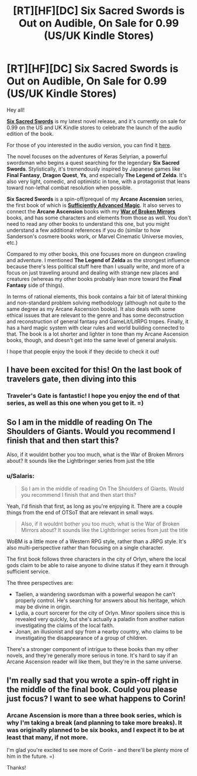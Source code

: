 #+TITLE: [RT][HF][DC] Six Sacred Swords is Out on Audible, On Sale for 0.99 (US/UK Kindle Stores)

* [RT][HF][DC] Six Sacred Swords is Out on Audible, On Sale for 0.99 (US/UK Kindle Stores)
:PROPERTIES:
:Author: Salaris
:Score: 22
:DateUnix: 1556615153.0
:DateShort: 2019-Apr-30
:END:
Hey all!

[[https://www.amazon.com/gp/product/B07NKBSZGF/ref=dbs_a_def_rwt_bibl_vppi_i1][*Six Sacred Swords*]] is my latest novel release, and it's currently on sale for 0.99 on the US and UK Kindle stores to celebrate the launch of the audio edition of the book.

For those of you interested in the audio version, you can find it [[https://www.audible.com/pd/Six-Sacred-Swords-Audiobook/1772309117][here]].

The novel focuses on the adventures of Keras Selyrian, a powerful swordsman who begins a quest searching for the legendary *Six Sacred Swords*. Stylistically, it's tremendously inspired by Japanese games like *Final Fantasy*, *Dragon Quest*, *Ys*, and especially *The Legend of Zelda*. It's also very light, comedic, and optimistic in tone, with a protagonist that leans toward non-lethal combat resolution when possible.

*Six Sacred Swords* is a spin-off/prequel of my *Arcane Ascension* series, the first book of which is [[https://www.amazon.com/gp/product/B06XBFD7CB/][*Sufficiently Advanced Magic*]]. It also serves to connect the *Arcane Ascension* books with my [[https://www.amazon.com/gp/product/B00TKFFR36/][*War of Broken Mirrors*]] books, and has some characters and elements from those as well. You don't need to read any other books to understand this one, but you might understand a few additional references if you do (similar to how Sanderson's cosmere books work, or Marvel Cinematic Universe movies, etc.)

Compared to my other books, this one focuses more on dungeon crawling and adventure. I mentioned *The Legend of Zelda* as the strongest influence because there's less political stuff here than I usually write, and more of a focus on just traveling around and dealing with strange new places and creatures (whereas my other books probably lean more toward the *Final Fantasy* side of things).

In terms of rational elements, this book contains a fair bit of lateral thinking and non-standard problem solving methodology (although not quite to the same degree as my Arcane Ascension books). It also deals with some ethical issues that are relevant to the genre and has some deconstruction and reconstruction of general fantasy and GameLit/LitRPG tropes. Finally, it has a hard magic system with clear rules and world building connected to that. The book is a lot shorter and lighter in tone than my Arcane Ascension books, though, and doesn't get into the same level of general analysis.

I hope that people enjoy the book if they decide to check it out!


** I have been excited for this! On the last book of travelers gate, then diving into this
:PROPERTIES:
:Author: zyocuh
:Score: 4
:DateUnix: 1556635874.0
:DateShort: 2019-Apr-30
:END:

*** Traveler's Gate is fantastic! I hope you enjoy the end of that series, as well as this one when you get to it. =)
:PROPERTIES:
:Author: Salaris
:Score: 2
:DateUnix: 1556641112.0
:DateShort: 2019-Apr-30
:END:


** So I am in the middle of reading On The Shoulders of Giants. Would you recommend I finish that and then start this?

Also, if it wouldnt bother you too much, what is the War of Broken Mirrors about? It sounds like the Lightbringer series from just the title
:PROPERTIES:
:Author: Insufficient_Metals
:Score: 2
:DateUnix: 1556886797.0
:DateShort: 2019-May-03
:END:

*** u/Salaris:
#+begin_quote
  So I am in the middle of reading On The Shoulders of Giants. Would you recommend I finish that and then start this?
#+end_quote

Yeah, I'd finish that first, as long as you're enjoying it. There are a couple things from the end of OTSoT that are relevant in small ways.

#+begin_quote
  Also, if it wouldnt bother you too much, what is the War of Broken Mirrors about? It sounds like the Lightbringer series from just the title
#+end_quote

WoBM is a little more of a Western RPG style, rather than a JRPG style. It's also multi-perspective rather than focusing on a single character.

The first book follows three characters in the city of Orlyn, where the local gods claim to be able to raise anyone to divine status if they earn it through sufficient service.

The three perspectives are:

- Taelien, a wandering swordsman with a powerful weapon he can't properly control. He's searching for answers about his heritage, which may be divine in origin.
- Lydia, a court sorcerer for the city of Orlyn. Minor spoilers since this is revealed very quickly, but she's actually a paladin from another nation investigating the claims of the local faith.
- Jonan, an illusionist and spy from a nearby country, who claims to be investigating the disappearance of a group of children.

There's a stronger component of intrigue to these books than my other novels, and they're generally more serious in tone. It's hard to say if an Arcane Ascension reader will like them, but they're in the same universe.
:PROPERTIES:
:Author: Salaris
:Score: 1
:DateUnix: 1556889491.0
:DateShort: 2019-May-03
:END:


** I'm really sad that you wrote a spin-off right in the middle of the final book. Could you please just focus? I want to see what happens to Corin!
:PROPERTIES:
:Author: KamikazeHamster
:Score: 3
:DateUnix: 1556617897.0
:DateShort: 2019-Apr-30
:END:

*** Arcane Ascension is more than a three book series, which is why I'm taking a break (and planning to take more breaks). It was originally planned to be six books, and I expect it to be at least that many, if not more.

I'm glad you're excited to see more of Corin - and there'll be plenty more of him in the future. =)

Thanks!
:PROPERTIES:
:Author: Salaris
:Score: 9
:DateUnix: 1556622356.0
:DateShort: 2019-Apr-30
:END:

